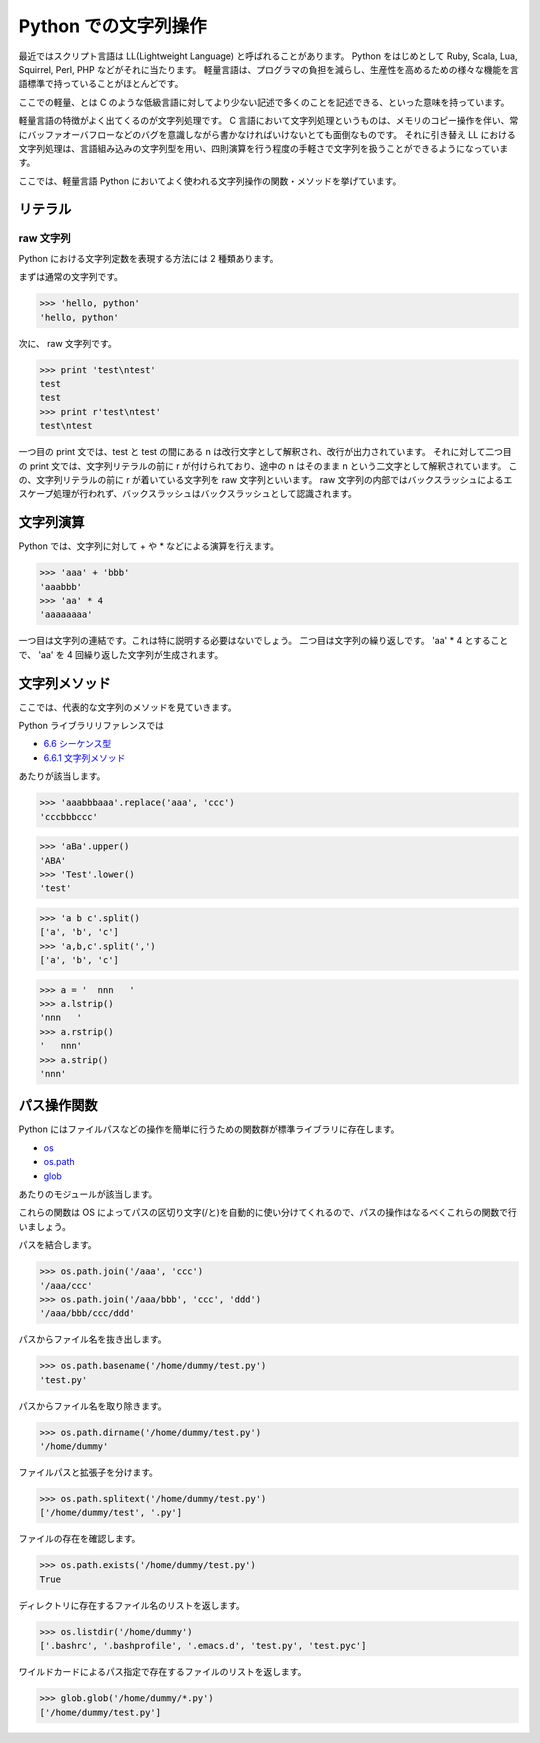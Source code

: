 
=====================
Python での文字列操作
=====================

最近ではスクリプト言語は LL(Lightweight Language) と呼ばれることがあります。
Python をはじめとして Ruby, Scala, Lua, Squirrel, Perl, PHP などがそれに当たります。
軽量言語は、プログラマの負担を減らし、生産性を高めるための様々な機能を言語標準で持っていることがほとんどです。

ここでの軽量、とは C のような低級言語に対してより少ない記述で多くのことを記述できる、といった意味を持っています。

軽量言語の特徴がよく出てくるのが文字列処理です。 C 言語において文字列処理というものは、メモリのコピー操作を伴い、常にバッファオーバフローなどのバグを意識しながら書かなければいけないとても面倒なものです。
それに引き替え LL における文字列処理は、言語組み込みの文字列型を用い、四則演算を行う程度の手軽さで文字列を扱うことができるようになっています。

ここでは、軽量言語 Python においてよく使われる文字列操作の関数・メソッドを挙げています。


リテラル
========

raw 文字列
----------

Python における文字列定数を表現する方法には 2 種類あります。

まずは通常の文字列です。

.. code-block:: python

    >>> 'hello, python'
    'hello, python'


次に、 raw 文字列です。

.. code-block:: python

    >>> print 'test\ntest'
    test
    test
    >>> print r'test\ntest'
    test\ntest

一つ目の print 文では、test と test の間にある \n は改行文字として解釈され、改行が出力されています。
それに対して二つ目の print 文では、文字列リテラルの前に r が付けられており、途中の \n はそのまま \n という二文字として解釈されています。
この、文字列リテラルの前に r が着いている文字列を raw 文字列といいます。 raw 文字列の内部ではバックスラッシュによるエスケープ処理が行われず、バックスラッシュはバックスラッシュとして認識されます。


文字列演算
==========

Python では、文字列に対して + や * などによる演算を行えます。

.. code-block:: python

    >>> 'aaa' + 'bbb'
    'aaabbb'
    >>> 'aa' * 4
    'aaaaaaaa'

一つ目は文字列の連結です。これは特に説明する必要はないでしょう。
二つ目は文字列の繰り返しです。
'aa' * 4 とすることで、  'aa' を 4 回繰り返した文字列が生成されます。


文字列メソッド
==============

ここでは、代表的な文字列のメソッドを見ていきます。

Python ライブラリリファレンスでは

* `6.6 シーケンス型 <http://www.python.jp/doc/release/library/stdtypes.html#str-unicode-list-tuple-buffer-xrange>`_
* `6.6.1 文字列メソッド <http://www.python.jp/doc/release/library/stdtypes.html#string-methods>`_

あたりが該当します。


.. method:: str.replace(self, target, replaced)

    文字列を置換します。


.. code-block:: python

    >>> 'aaabbbaaa'.replace('aaa', 'ccc')
    'cccbbbccc'


.. method:: str.upper(self)

    大文字にします。

.. method:: str.lower(self)

    小文字化にします。

.. code-block:: python

    >>> 'aBa'.upper()
    'ABA'
    >>> 'Test'.lower()
    'test'


.. method:: str.split(self[, sep])

    指定した文字列で分割します。
    何も渡さない場合は空白文字で分割します。


.. code-block:: python

    >>> 'a b c'.split()
    ['a', 'b', 'c']
    >>> 'a,b,c'.split(',')
    ['a', 'b', 'c']


.. method:: str.lstrip(self)
.. method:: str.rstrip(self)
.. method:: str.strip(self)

    文字列の前または後または前後の空白文字を取り除きます。

.. code-block:: python

    >>> a = '  nnn   '
    >>> a.lstrip()
    'nnn   '
    >>> a.rstrip()
    '   nnn'
    >>> a.strip()
    'nnn'



パス操作関数
============

Python にはファイルパスなどの操作を簡単に行うための関数群が標準ライブラリに存在します。

* `os <http://www.python.jp/doc/release/library/os.html>`_
* `os.path <http://www.python.jp/doc/release/library/os.path.html>`_
* `glob <http://www.python.jp/doc/release/library/glob.html>`_

あたりのモジュールが該当します。

これらの関数は OS によってパスの区切り文字(/と\)を自動的に使い分けてくれるので、パスの操作はなるべくこれらの関数で行いましょう。


.. function:: os.path.join(*pathes)

パスを結合します。

.. code-block:: python

    >>> os.path.join('/aaa', 'ccc')
    '/aaa/ccc'
    >>> os.path.join('/aaa/bbb', 'ccc', 'ddd')
    '/aaa/bbb/ccc/ddd'


.. function:: os.path.basename(path)

パスからファイル名を抜き出します。

.. code-block:: python

    >>> os.path.basename('/home/dummy/test.py')
    'test.py'


.. function:: os.path.dirname(path)

パスからファイル名を取り除きます。

.. code-block:: python

    >>> os.path.dirname('/home/dummy/test.py')
    '/home/dummy'


.. function:: os.path.splitext(path)

ファイルパスと拡張子を分けます。

.. code-block:: python

    >>> os.path.splitext('/home/dummy/test.py')
    ['/home/dummy/test', '.py']


.. function:: os.path.exists(path)

ファイルの存在を確認します。


.. code-block:: python

    >>> os.path.exists('/home/dummy/test.py')
    True


.. function:: os.listdir(dirpath)

ディレクトリに存在するファイル名のリストを返します。

.. code-block:: python

    >>> os.listdir('/home/dummy')
    ['.bashrc', '.bashprofile', '.emacs.d', 'test.py', 'test.pyc']


.. function:: glob.glob(path)

ワイルドカードによるパス指定で存在するファイルのリストを返します。

.. code-block:: python

    >>> glob.glob('/home/dummy/*.py')
    ['/home/dummy/test.py']


